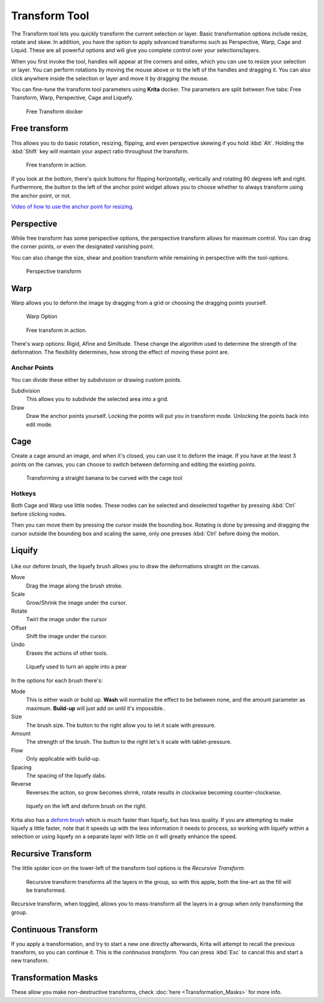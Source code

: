 Transform Tool
==============

.. figure:: images/transform_tool/32px-Krita_tool_transform.png
   :alt: images/transform_tool/32px-Krita_tool_transform.png

The Transform tool lets you quickly transform the current selection or
layer. Basic transformation options include resize, rotate and skew. In
addition, you have the option to apply advanced transforms such as
Perspective, Warp, Cage and Liquid. These are all powerful options and
will give you complete control over your selections/layers.

When you first invoke the tool, handles will appear at the corners and
sides, which you can use to resize your selection or layer. You can
perform rotations by moving the mouse above or to the left of the
handles and dragging it. You can also click anywhere inside the
selection or layer and move it by dragging the mouse.

You can fine-tune the transform tool parameters using **Krita** docker.
The parameters are split between five tabs: Free Transform, Warp,
Perspective, Cage and Liquefy.

.. figure:: images/transform_tool/Transform_Tool_Options.png
   :alt: images/transform_tool/Transform_Tool_Options.png

   Free Transform docker

Free transform
--------------

This allows you to do basic rotation, resizing, flipping, and even
perspective skewing if you hold :kbd:`Alt`. Holding the
:kbd:`Shift` key will maintain your aspect ratio throughout the
transform.

.. figure:: images/transform_tool/Krita_transforms_free.png
   :alt: images/transform_tool/Krita_transforms_free.png

   Free transform in action.

If you look at the bottom, there's quick buttons for flipping
horizontally, vertically and rotating 90 degrees left and right.
Furthermore, the button to the left of the anchor point widget allows
you to choose whether to always transform using the anchor point, or
not.

`Video of how to use the anchor point for resizing. <https://www.youtube.com/watch?v=grzccBVd0O8>`__

Perspective
-----------

While free transform has some perspective options, the perspective
transform allows for maximum control. You can drag the corner points, or
even the designated vanishing point.

You can also change the size, shear and position transform while
remaining in perspective with the tool-options.

.. figure:: images/transform_tool/Krita_transforms_perspective.png
   :alt: images/transform_tool/Krita_transforms_perspective.png

   Perspective transform

Warp
----

Warp allows you to deform the image by dragging from a grid or choosing
the dragging points yourself.

.. figure:: images/transform_tool/Transform_Tool_Options_Warp.png
   :alt: images/transform_tool/Transform_Tool_Options_Warp.png

   Warp Option

.. figure:: images/transform_tool/Krita_transforms_warp.png
   :alt: Free transform in action.

   Free transform in action.

There's warp options: Rigid, Afine and Similtude. These change the
algorithm used to determine the strength of the deformation. The
flexibility determines, how strong the effect of moving these point are.

Anchor Points
~~~~~~~~~~~~~

You can divide these either by subdivision or drawing custom points.

Subdivision
    This allows you to subdivide the selected area into a grid.
Draw
    Draw the anchor points yourself. Locking the points will put you in
    transform mode. Unlocking the points back into edit mode.

Cage
----

Create a cage around an image, and when it's closed, you can use it to
deform the image. If you have at the least 3 points on the canvas, you
can choose to switch between deforming and editing the existing points.

.. figure:: images/transform_tool/Krita_transforms_cage.png
   :alt: images/transform_tool/Krita_transforms_cage.png

   Transforming a straight banana to be curved with the cage tool

Hotkeys
~~~~~~~

Both Cage and Warp use little nodes. These nodes can be selected and
deselected together by pressing :kbd:`Ctrl` before clicking nodes.

Then you can move them by pressing the cursor inside the bounding box.
Rotating is done by pressing and dragging the cursor outside the
bounding box and scaling the same, only one presses :kbd:`Ctrl`
before doing the motion.

Liquify
-------

.. figure:: images/transform_tool/Transform_Tool_Options_Liquify.png
   :alt: images/transform_tool/Transform_Tool_Options_Liquify.png

Like our deform brush, the liquefy brush allows you to draw the
deformations straight on the canvas.

Move
    Drag the image along the brush stroke.
Scale
    Grow/Shrink the image under the cursor.
Rotate
    Twirl the image under the cursor
Offset
    Shift the image under the cursor.
Undo
    Erases the actions of other tools.

.. figure:: images/transform_tool/Krita_transforms_liquefy.png
   :alt: images/transform_tool/Krita_transforms_liquefy.png

   Liquefy used to turn an apple into a pear

In the options for each brush there's:

Mode
    This is either wash or build up. **Wash** will normalize the effect
    to be between none, and the amount parameter as maximum.
    **Build-up** will just add on until it's impossible..
Size
    The brush size. The button to the right allow you to let it scale
    with pressure.
Amount
    The strength of the brush. The button to the right let's it scale
    with tablet-pressure.
Flow
    Only applicable with build-up.
Spacing
    The spacing of the liquefy dabs.
Reverse
    Reverses the action, so grow becomes shrink, rotate results in
    clockwise becoming counter-clockwise.

.. figure:: images/transform_tool/Krita_transforms_deformvsliquefy.png
   :alt: images/transform_tool/Krita_transforms_deformvsliquefy.png

   liquefy on the left and deform brush on the right.

Krita also has a `deform brush <Special:myLanguage/Krita/Manual/BrushEngines/DeformBrush>`__
which is much faster than liquefy, but has less quality. If you are
attempting to make liquefy a little faster, note that it speeds up with
the less information it needs to process, so working with liquefy within
a selection or using liquefy on a separate layer with little on it will
greatly enhance the speed.

Recursive Transform
-------------------

The little spider icon on the lower-left of the transform tool options
is the *Recursive Transform*.

.. figure:: images/transform_tool/Krita_transforms_recursive.png
   :alt: images/transform_tool/Krita_transforms_recursive.png

   Recursive transform transforms all the layers in the group, so with
   this apple, both the line-art as the fill will be transformed.

Recursive transform, when toggled, allows you to mass-transform all the
layers in a group when only transforming the group.

Continuous Transform
--------------------

If you apply a transformation, and try to start a new one directly
afterwards, Krita will attempt to recall the previous transform, so you
can continue it. This is the *continuous transform*. You can press
:kbd:`Esc` to cancel this and start a new transform.

Transformation Masks
--------------------

These allow you make non-destructive transforms, check
:doc:`here <Transformation_Masks>` for more info.

